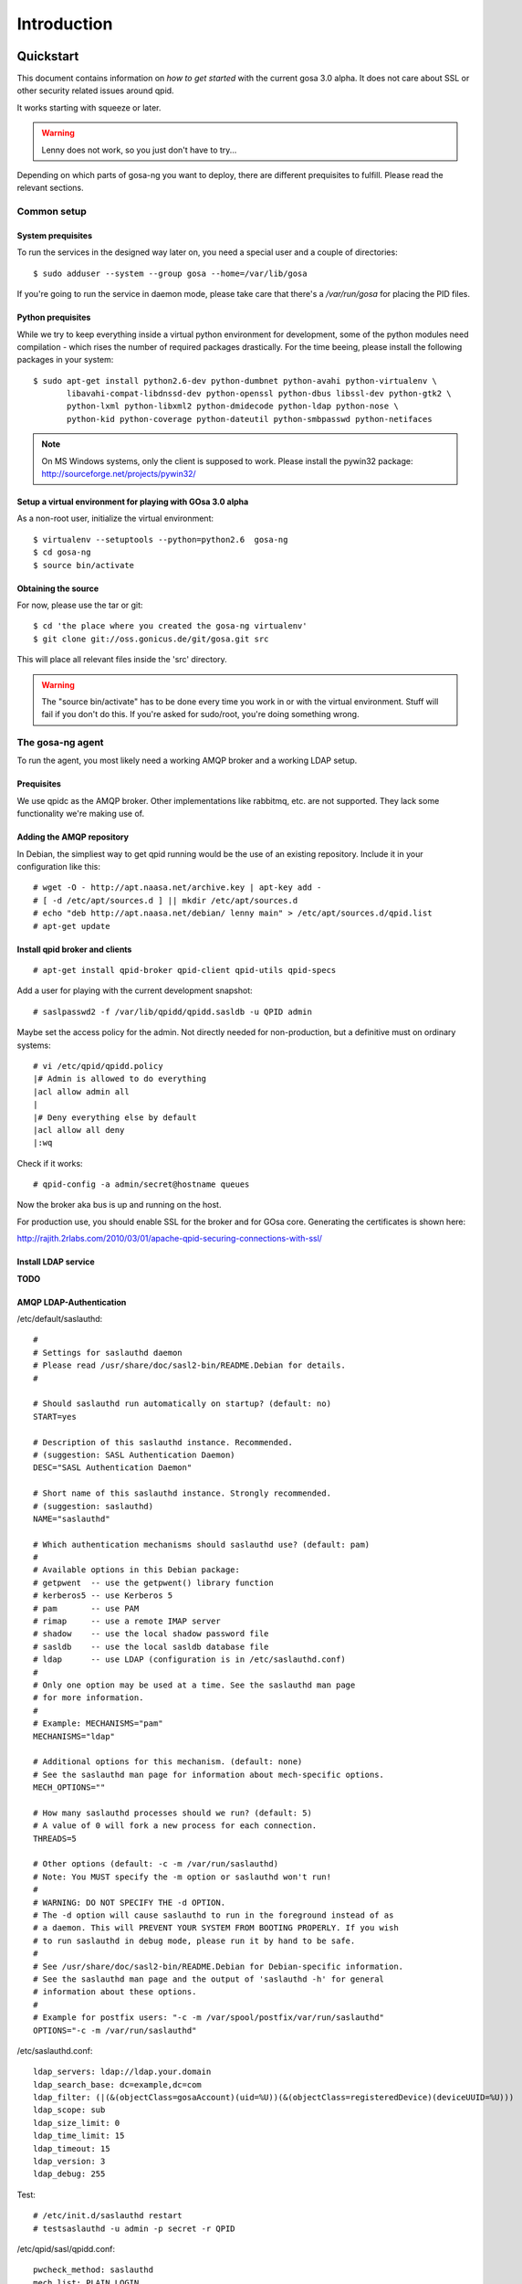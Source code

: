Introduction
============

.. _quickstart:

Quickstart
----------

This document contains information on *how to get started* with
the current gosa 3.0 alpha. It does not care about SSL or other
security related issues around qpid.

It works starting with squeeze or later.

.. warning::

    Lenny does not work, so you just don't have to try...

Depending on which parts of gosa-ng you want to deploy, there are
different prequisites to fulfill. Please read the relevant sections.


Common setup
^^^^^^^^^^^^

System prequisites
""""""""""""""""""

To run the services in the designed way later on, you need a special user
and a couple of directories::

    $ sudo adduser --system --group gosa --home=/var/lib/gosa

If you're going to run the service in daemon mode, please take care that
there's a */var/run/gosa* for placing the PID files.


Python prequisites
""""""""""""""""""

While we try to keep everything inside a virtual python environment for
development, some of the python modules need compilation - which rises the
number of required packages drastically. For the time beeing, please install
the following packages in your system::

  $ sudo apt-get install python2.6-dev python-dumbnet python-avahi python-virtualenv \
         libavahi-compat-libdnssd-dev python-openssl python-dbus libssl-dev python-gtk2 \
         python-lxml python-libxml2 python-dmidecode python-ldap python-nose \
         python-kid python-coverage python-dateutil python-smbpasswd python-netifaces

.. note::
      On MS Windows systems, only the client is supposed to work. Please install the
      pywin32 package: http://sourceforge.net/projects/pywin32/


Setup a virtual environment for playing with GOsa 3.0 alpha
"""""""""""""""""""""""""""""""""""""""""""""""""""""""""""

As a non-root user, initialize the virtual environment::

  $ virtualenv --setuptools --python=python2.6  gosa-ng
  $ cd gosa-ng
  $ source bin/activate


Obtaining the source
""""""""""""""""""""

For now, please use the tar or git::

   $ cd 'the place where you created the gosa-ng virtualenv'
   $ git clone git://oss.gonicus.de/git/gosa.git src

This will place all relevant files inside the 'src' directory.

.. warning::
      The "source bin/activate" has to be done every time you work in or with the
      virtual environment. Stuff will fail if you don't do this. If you're asked for
      sudo/root, you're doing something wrong.


The gosa-ng agent
^^^^^^^^^^^^^^^^^

To run the agent, you most likely need a working AMQP broker and
a working LDAP setup.


Prequisites
"""""""""""

We use qpidc as the AMQP broker. Other implementations like rabbitmq,
etc. are not supported. They lack some functionality we're making use
of.


Adding the AMQP repository
""""""""""""""""""""""""""

In Debian, the simpliest way to get qpid running would be the use
of an existing repository. Include it in your configuration like this::

  # wget -O - http://apt.naasa.net/archive.key | apt-key add -
  # [ -d /etc/apt/sources.d ] || mkdir /etc/apt/sources.d
  # echo "deb http://apt.naasa.net/debian/ lenny main" > /etc/apt/sources.d/qpid.list
  # apt-get update


Install qpid broker and clients
"""""""""""""""""""""""""""""""

::

  # apt-get install qpid-broker qpid-client qpid-utils qpid-specs

Add a user for playing with the current development snapshot::

  # saslpasswd2 -f /var/lib/qpidd/qpidd.sasldb -u QPID admin

Maybe set the access policy for the admin. Not directly needed for non-production,
but a definitive must on ordinary systems::

  # vi /etc/qpid/qpidd.policy
  |# Admin is allowed to do everything
  |acl allow admin all
  |
  |# Deny everything else by default
  |acl allow all deny
  |:wq

Check if it works::

  # qpid-config -a admin/secret@hostname queues

Now the broker aka bus is up and running on the host.


For production use, you should enable SSL for the broker and for GOsa core. Generating
the certificates is shown here:

http://rajith.2rlabs.com/2010/03/01/apache-qpid-securing-connections-with-ssl/


Install LDAP service
""""""""""""""""""""

**TODO**


AMQP LDAP-Authentication
""""""""""""""""""""""""

/etc/default/saslauthd::

  #
  # Settings for saslauthd daemon
  # Please read /usr/share/doc/sasl2-bin/README.Debian for details.
  #
  
  # Should saslauthd run automatically on startup? (default: no)
  START=yes
  
  # Description of this saslauthd instance. Recommended.
  # (suggestion: SASL Authentication Daemon)
  DESC="SASL Authentication Daemon"
  
  # Short name of this saslauthd instance. Strongly recommended.
  # (suggestion: saslauthd)
  NAME="saslauthd"
  
  # Which authentication mechanisms should saslauthd use? (default: pam)
  #
  # Available options in this Debian package:
  # getpwent  -- use the getpwent() library function
  # kerberos5 -- use Kerberos 5
  # pam       -- use PAM
  # rimap     -- use a remote IMAP server
  # shadow    -- use the local shadow password file
  # sasldb    -- use the local sasldb database file
  # ldap      -- use LDAP (configuration is in /etc/saslauthd.conf)
  #
  # Only one option may be used at a time. See the saslauthd man page
  # for more information.
  #
  # Example: MECHANISMS="pam"
  MECHANISMS="ldap"
  
  # Additional options for this mechanism. (default: none)
  # See the saslauthd man page for information about mech-specific options.
  MECH_OPTIONS=""
  
  # How many saslauthd processes should we run? (default: 5)
  # A value of 0 will fork a new process for each connection.
  THREADS=5
  
  # Other options (default: -c -m /var/run/saslauthd)
  # Note: You MUST specify the -m option or saslauthd won't run!
  #
  # WARNING: DO NOT SPECIFY THE -d OPTION.
  # The -d option will cause saslauthd to run in the foreground instead of as
  # a daemon. This will PREVENT YOUR SYSTEM FROM BOOTING PROPERLY. If you wish
  # to run saslauthd in debug mode, please run it by hand to be safe.
  #
  # See /usr/share/doc/sasl2-bin/README.Debian for Debian-specific information.
  # See the saslauthd man page and the output of 'saslauthd -h' for general
  # information about these options.
  #
  # Example for postfix users: "-c -m /var/spool/postfix/var/run/saslauthd"
  OPTIONS="-c -m /var/run/saslauthd"


/etc/saslauthd.conf::

  ldap_servers: ldap://ldap.your.domain
  ldap_search_base: dc=example,dc=com
  ldap_filter: (|(&(objectClass=gosaAccount)(uid=%U))(&(objectClass=registeredDevice)(deviceUUID=%U)))
  ldap_scope: sub
  ldap_size_limit: 0
  ldap_time_limit: 15
  ldap_timeout: 15
  ldap_version: 3
  ldap_debug: 255


Test::

  # /etc/init.d/saslauthd restart
  # testsaslauthd -u admin -p secret -r QPID


/etc/qpid/sasl/qpidd.conf::

  pwcheck_method: saslauthd
  mech_list: PLAIN LOGIN

Start up service::

  # adduser qpidd sasl
  # /etc/init.d/qpid-broker restart


Prepare DNS-Zone for zeroconf
"""""""""""""""""""""""""""""

Zeroconf setup::

  ; Zeroconf base setup
  b._dns-sd._udp  IN PTR @   ;  b = browse domain
  lb._dns-sd._udp IN PTR @   ;  lb = legacy browse domain
  r._dns-sd._udp  IN PTR @   ;  r = registration domain

  ; Zeroconf gosa-ng records
  _gosa._tcp  PTR GOsa\ NG\ Service._gosa._tcp
  GOsa\ NG\ Service._gosa._tcp     SRV 0 0 5671 amqp.example.org.
                                 TXT amqps://amqp.example.org:5671/org.gosa

You can test your setup with::

  # avahi-browse -D
  -> this should list your domain
  # avahi-browse -r example.org _gosa._tcp
  -> this should list your services


Deploy a development agent
""""""""""""""""""""""""""

To deploy the agent, please run these commands inside the activated
virtual environment::

  $ pushd .; cd gosa.common && ./setup.py develop; popd
  $ pushd .; cd gosa.agent && ./setup.py develop; popd

Alternatively you can build the complete package using::

  $ ./setup.py develop


Starting the service
""""""""""""""""""""

Take a look at the agent.conf present in the src/gosa/agent/data directory and adapt it
to your needs. Fire up the daemon in foreground mode::

  $ gosa-agent -f --config=src/gosa/agent/data/agent.conf

If you want to run the agent in a more productive manner, you can use the
daemon mode and start it as root. It will then fork to the configured user
and run as a daemon.

.. warning::
    Make sure, you've entered the virtual environment using "source bin/activate"
    from inside the gosa-ng directory.


The gosa-ng shell
^^^^^^^^^^^^^^^^^

Installing
""""""""""

To deploy the shell, use::

  $ pushd .; cd gosa.common && ./setup.py develop; popd
  $ pushd .; cd gosa.shell && ./setup.py develop; popd

inside your activated virtual env. You can skip this if you ran ./setup.py for
a complete deployment.


First contact
^^^^^^^^^^^^^

The gosa-shell will use zeroconf/DNS to find relevant connection methods. Alternatively
you can specify the connection URL to skip zeroconf/DNS.

Start the shell and send a command::

  $ gosa-shell
  (authenticate as the admin user you've created in qpid's SASL DB)
  >>> gosa.help()
  >>> gosa.mksmbhash("secret")
  >>> <Strg+D>

The shell did not get priorized work in the moment, so the gosa.help() output is
neither sorted, nor grouped by plugins. Much space for improvements.

If you tend to use a connection URL directly, use::

  $ gosa-shell http[s]://amqp.example.com:8080/rpc

for HTTP based sessions or ::

  $ gosa-shell amqp[s]://amqp.example.com/org.gosa

for AMQP based sessions.


The gosa-ng client
^^^^^^^^^^^^^^^^^^

A gosa-ng client is a device instance that has been joined into the gosa network.
Every client can incorporate functionality into the network - or can just be
a managed client.


Installing
""""""""""

To deploy the client components, use::

  $ pushd .; cd gosa.common && ./setup.py develop; popd
  $ pushd .; cd gosa.client && ./setup.py develop; popd
  $ pushd .; cd gosa.dbus && ./setup.py develop; popd

inside your activated virtual env. You can skip this if you ran ./setup.py for
a complete deployment.


Joining the party
"""""""""""""""""

A client needs to authenticate to the gosa-ng bus. In order to create the required
credentials for that, you've to "announce" or "join" the client to the system.

To do that, run ::

  $ sudo -s
  # cd 'wherever your gosa-ng virtual environment is'
  # source/bin activate
  # gosa-join

on the client you're going to join. In the development case, this may be the
same machine which runs the agent.


Running the root component
""""""""""""""""""""""""""

Some functionality may need root permission, while we don't want to run the complete
client as root. The gosa-dbus component is used to run dedicated tasks as root. It
can be extended by simple plugins and registers the resulting methods in the dbus
interface.

To use the dbus-component, you've to allow the gosa system user (or whatever user
the gosa-client is running later on) to use certain dbus services. Copy and eventually
adapt the file src/contrib/dbus/com.gonicus.gosa.conf to /etc/dbus/service.d and
reload your dbus service. ::

  $ sudo service dbus reload

To start the dbus component, activate the python virtual environment as root and run
the gosa-dbus component in daemon or foreground mode::

  $ sudo -s
  # cd 'wherever your gosa-ng virtual environment is'
  # source/bin activate
  # gosa-dbus -f


Running the client
""""""""""""""""""

To run the client, you should put your development user into the gosa group - to
be able to use the dbus features::

  $ sudo adduser $USER gosa

You might need to re-login to make the changes happen. After that, start the gosa-ng
client inside the activated virtual environment::

  $ gosa-client -f


Concepts
--------

**TODO**: graphics, text, etc.
